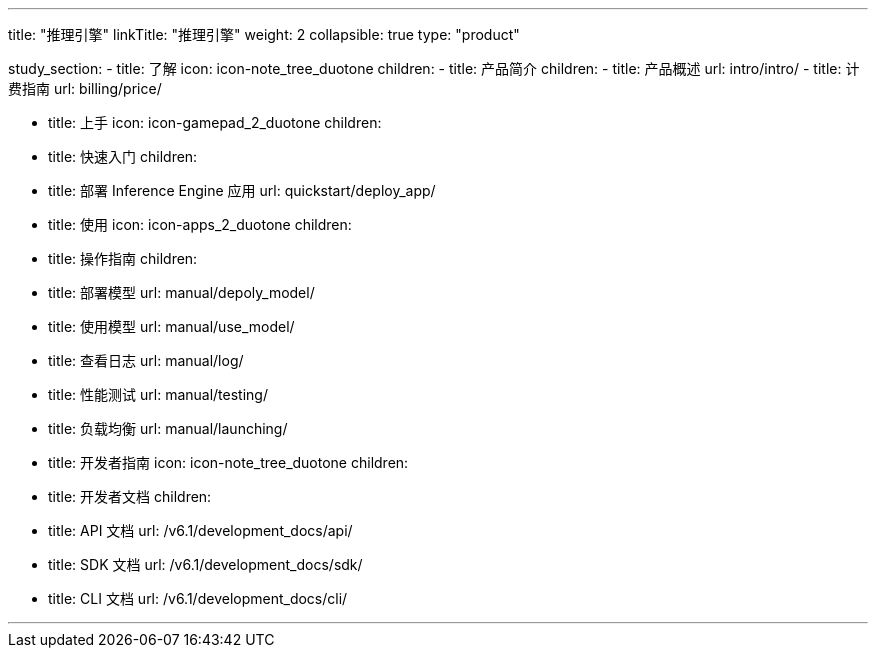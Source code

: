 ---
title: "推理引擎"
linkTitle: "推理引擎"
weight: 2
collapsible: true
type: "product"

study_section:
  - title: 了解
    icon: icon-note_tree_duotone
    children:
      - title: 产品简介
        children:
          - title: 产品概述
            url: intro/intro/
          - title: 计费指南
            url: billing/price/

  - title: 上手
    icon: icon-gamepad_2_duotone
    children:
      - title: 快速入门
        children:
          - title: 部署 Inference Engine 应用
            url: quickstart/deploy_app/


  - title: 使用
    icon: icon-apps_2_duotone
    children:
      - title: 操作指南
        children:
          - title: 部署模型
            url: manual/depoly_model/
          - title: 使用模型
            url: manual/use_model/
          - title: 查看日志
            url: manual/log/
          - title: 性能测试
            url: manual/testing/
          - title: 负载均衡
            url: manual/launching/

  - title: 开发者指南
    icon: icon-note_tree_duotone
    children:
      - title: 开发者文档
        children: 
          - title: API 文档
            url: /v6.1/development_docs/api/
          - title: SDK 文档
            url: /v6.1/development_docs/sdk/
          - title: CLI 文档
            url: /v6.1/development_docs/cli/

    
---